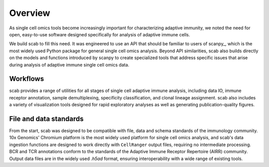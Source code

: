 Overview
========

As single cell omics tools become increasingly important for 
characterizing adaptive immunity, we noted the need for open, 
easy-to-use software designed specifically for analysis of 
adaptive immune cells.  

We build scab to fill this need. It was engineered to use an 
API that should be familiar to users of scanpy_, which is the 
most widely used Python package for general single cell omics 
analysis. Beyond API similarities, scab also builds directly 
on the models and functions introduced by scanpy to create 
specialized tools that address specific issues that arise during 
analysis of adaptive immune single cell omics data.  


Workflows
---------

scab provides a range of utilities for all stages of single cell 
adaptive immune analysis, including data IO, immune receptor 
annotation, sample demultiplexing, specificity classification, 
and clonal lineage assignment. scab also includes a variety of 
visualization tools designed for rapid exploratory analyses as 
well as generating publication-quality figures.  


File and data standards
------------------------

From the start, scab was designed to be compatible with file, data and 
schema standards of the immunology community. 10x Genomics' Chromium 
platform is the most widely used platform for single cell omics analysis, 
and scab's data ingestion functions are designed to work directly with 
``CellRanger`` output files, requiring no intermediate processing. BCR 
and TCR annotations conform to the standards of the Adaptive Immune 
Receptor Repertoire (AIRR) community. Output data files are in the 
widely used `.h5ad` format, ensuring interoperability with a wide 
range of existing tools.


